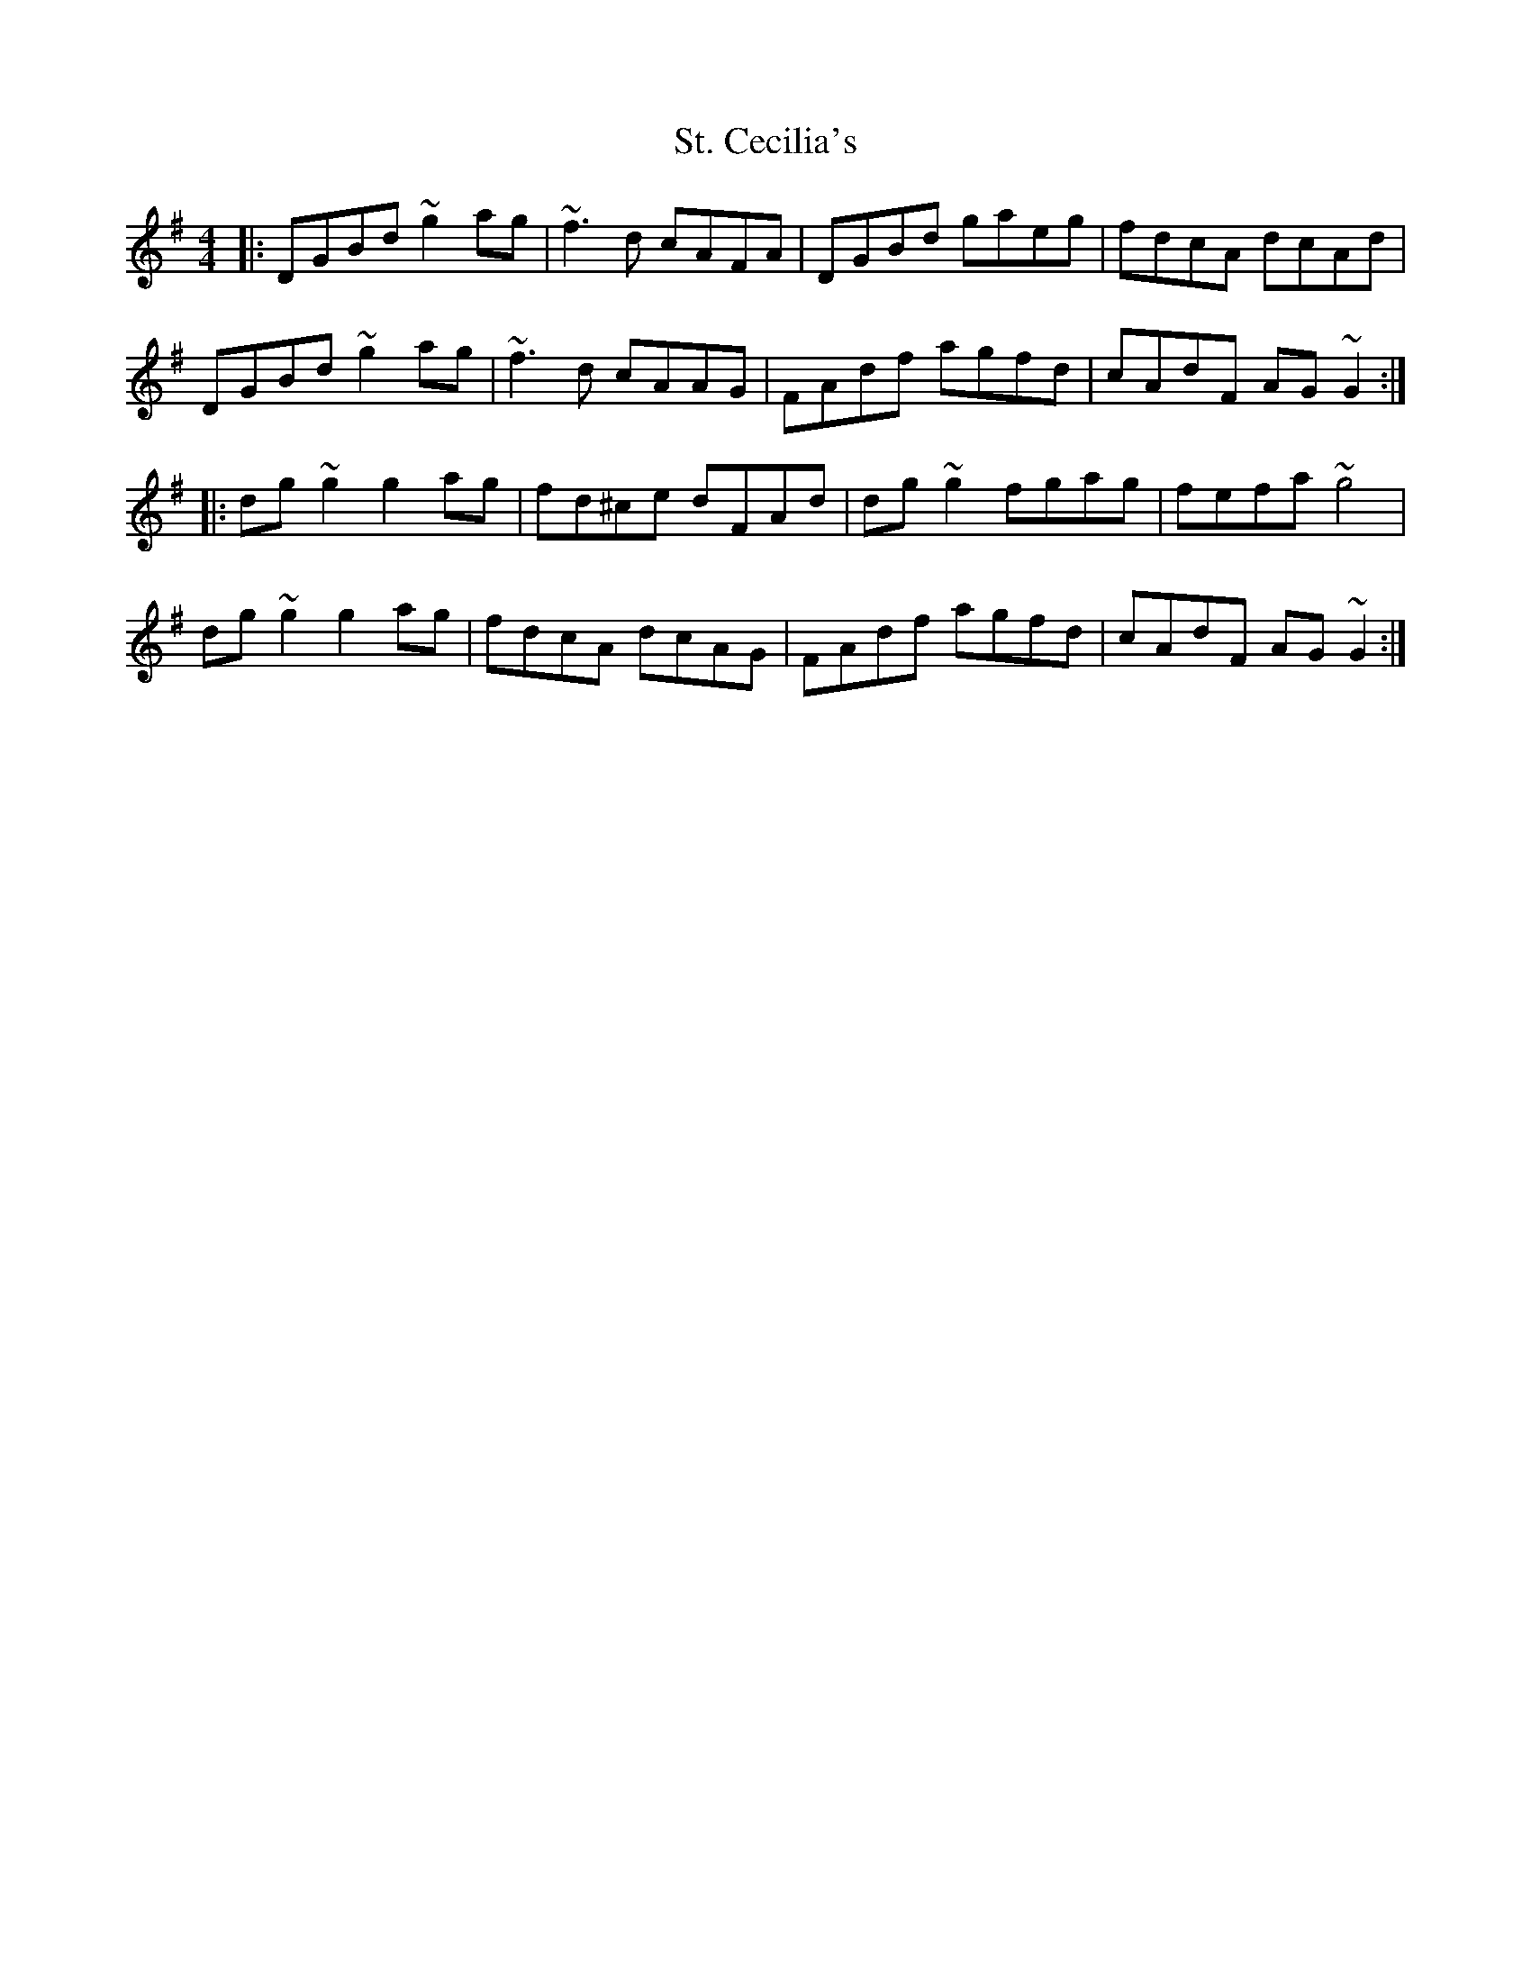 X: 38270
T: St. Cecilia's
R: reel
M: 4/4
K: Gmajor
|:DGBd ~g2ag|~f3d cAFA|DGBd gaeg|fdcA dcAd|
DGBd ~g2ag|~f3d cAAG|FAdf agfd|cAdF AG~G2:|
|:dg~g2 g2ag|fd^ce dFAd|dg~g2 fgag|fefa ~g4|
dg~g2 g2ag|fdcA dcAG|FAdf agfd|cAdF AG~G2:|

